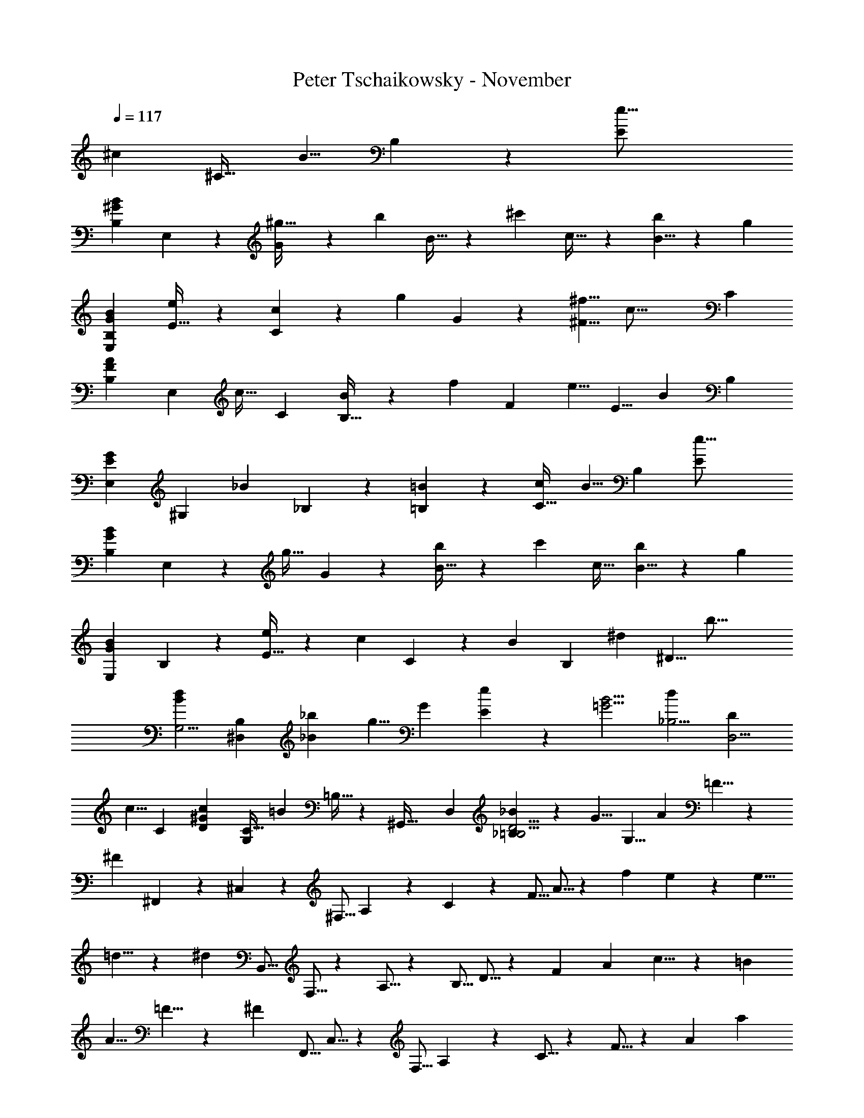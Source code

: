 X: 1
T: Peter Tschaikowsky - November
Z: ABC Generated by Starbound Composer
L: 1/4
Q: 1/4=117
K: C
[z/120^c17/28] [z71/120^C19/32] [z/180B5/8] B,11/18 z/84 [z305/252e39/16E49/20] 
[z/90B11/9^G11/9B,11/9] E,11/9 z/359 [G7/12^g19/32] z/96 [z/288b17/28] B19/32 z/183 [z/84^c'17/28] c19/32 z/668 [B5/8b9/14] z/112 [z175/144g17/7] 
[G11/9B11/9E,11/9B,11/9] [E19/32e17/28] z5/288 [C3/5c11/18] z/131 [z/288g11/18] G3/5 z/90 [^f5/8^F5/8] [z/168c39/16] [z101/84C49/20] 
[z/84A11/9F11/9B,11/9] [z171/140E,11/9] [z/60c19/32] C7/12 [B,19/32B17/28] z3/224 [z/252f11/18] [z38/63F17/28] [z/126e5/8] [z179/288E5/8] [z/160B49/20] [z171/140B,59/24] 
[z/84E11/9G11/9E,11/9] [z73/60^G,11/9] [z/80_B17/28] _B,3/5 z/240 [=B,17/28=B11/18] z/84 [z33/56C19/32c3/5] [z/56B5/8] [z17/28B,11/18] [z17/14e39/16E49/20] 
[z/224B11/9G11/9B,11/9] E,11/9 z3/332 [z/120g19/32] G7/12 z/120 [B19/32b3/5] z/160 [z/160c'17/28] c19/32 [B5/8b9/14] z/56 [z169/140g17/7] 
[z/140B11/9G11/9E,11/9] B,11/9 z/252 [E19/32e3/5] z/668 [z/112c11/18] C3/5 z/240 [z/120B11/18] [z97/160B,17/28] [z/96^d9/14] ^D5/8 [z29/24b39/16] 
[z/36B11/9d11/9G,5/4] [B,11/9^D,11/9] [_B3/5_b11/18] [z/90g5/8] G11/18 [e11/9E11/9] z/180 [z/120=G5/4B5/4] [z/168d17/28_B,5/4] [z67/112D3/5D,5/4] 
[z/112c5/8] [z22/35C9/14] [z3/160c11/18^G31/24D31/24] [C19/32G,15/14] [z/112=B19/28] =B,15/32 z/668 [z7/72^G,,47/32] [z/9D,19/14] [_B,17/28_B11/18D5/4=B,5/4] z/252 [z/72G5/8] G,5/8 [z17/28A11/18] =F5/8 z/56 
[z3/10^F13/7] ^F,,3/10 z/90 ^C,3/10 z/180 [z11/36^F,5/16] A,3/10 z7/360 C3/10 z5/323 [z13/42F5/16] A5/16 z/48 [z3/5f11/18] e9/14 z/140 [z17/28e5/8] 
=d5/8 z/56 [z3/10^d71/28] [z14/45B,,5/16] F,5/16 z/202 A,5/16 z/112 [z11/36B,5/16] D5/16 z/144 [z5/16F9/28] [z5/16A9/28] c5/8 z/56 =B9/14 
[z139/224A5/8] =F5/8 z/96 [z53/168^F17/9] [z13/42F,,5/16] C,5/16 z/48 [z3/10F,5/16] A,3/10 z/90 C5/16 z/202 F5/16 z/112 [z11/36A9/28] [z119/288a3/7] 
g3/7 z/112 [z41/96f3/7] e5/8 z/168 [z/224A5/8D5/8] [d5/8B,5/8F,5/8B,,9/14] z3/224 [z155/252c5/8] [z/36A5/8E5/8d5/8C,5/8E,9/14] A,5/8 c5/8 
[=F5/8B5/8G,5/8=D,5/8] _B5/8 [z23/36=B9/14^F9/14A,9/14^D,9/14] A5/8 z5/229 [z43/70=F5/8] [z37/120^F13/7] F,,3/10 z7/360 C,3/10 z/180 
F,3/10 z/180 A,3/10 z/90 [z3/10C5/16] F5/16 z/112 A5/16 z/112 [z17/28f11/18] e9/14 [z17/28e5/8] =d5/8 z/56 
[z53/168^d71/28] B,,5/16 z/144 [z11/36F,5/16] A,5/16 z/240 B,5/16 z/557 D5/16 z/112 [z69/224F9/28] A9/28 z/668 c5/8 z/120 [z51/80B9/14] A5/8 
=F5/8 z/80 [z3/10^F17/9] F,,9/28 z/84 [z13/42C,5/16] F,5/16 z/335 A,3/10 z7/360 [z11/36C5/16] [z13/42F5/16] [z53/168A9/28] a3/7 z/168 [z47/112g3/7] 
f3/7 z/112 [z11/18e5/8] [z/72A9/14D9/14] [d9/14B,9/14F,9/14B,,13/20] z4/403 [z59/144g5/12] f5/12 z/144 [z107/252e3/7] [z139/224d5/8] [z/96c9/14E9/14] [z19/30A9/14C,9/14C9/14E,9/14A,13/20] 
f5/12 z/180 [z53/126e3/7] d5/12 z/84 [c5/8C9/14] z/280 [z/120F5/8A5/8] [z/168B5/8F,9/14] [z13/21B,5/8D,5/8] [z/96c5/8] [z59/96C5/8] [z/96E5/8B5/8] [G5/8B,5/8E,5/8G,9/14] z/160 [z/140c5/8] [z155/252C5/8] 
[z/36B9/14=D9/14] [G5/8B,5/8=F,5/8G,9/14] [z/72c9/14] C9/14 z/252 [B9/14^F,9/14A13/20^D13/20B,2/3] [z87/140C5/8c5/8] [B11/18B,5/8] z4/229 [z11/28G19/8e19/8B43/18E43/18] E,,2/5 z/1245 
B,,11/28 z4/403 E,11/28 z/56 [z8/21B,,11/28] [z17/42E,5/12] [z/84G19/32B19/32] [B,3/8e7/12g19/32] z/168 [z3/14E,2/5] [z23/126=b7/12B19/32e19/32g19/32] B,5/12 z/126 [z/168c7/12e19/32c'19/32g19/32] [z7/12E19/32] [B5/8b5/8] 
[z/36G67/28] [z7/18g43/18B43/18e67/28] [z7/18E,,2/5] B,,2/5 z/359 E,11/28 z/168 [z11/28B,,2/5] E,5/12 [z/84E7/12G19/32e19/32B19/32] B,3/8 z/502 [z2/9E,2/5] [z13/72C7/12B19/32c19/32G19/32] B,5/12 [z/72B7/12g19/32G19/32] [z167/288D7/12] 
[f19/32F19/32] z/112 [z/84C77/32] [z37/96A12/5c12/5F77/32] E,,2/5 z/160 B,,2/5 z/359 F,2/5 z/1245 [z11/28B,,2/5] F,5/12 z/84 [B,3/8A7/12C19/32F19/32c19/32] [z5/24F,2/5] [z/96F19/32D19/32] [z3/16B7/12] [z13/32B,5/12] 
[z/80B19/32f19/32G3/5] F7/12 z/120 [E/32e19/32] z163/288 [z/90E77/32] [z47/120B,12/5B12/5G77/32] E,,2/5 z/120 [z63/160B,,2/5] E,2/5 z/160 B,,2/5 [z2/5E,5/12] [z/80G3/5_B3/5] [z/112_B,7/12E3/5] [z65/168G,7/18] 
[z5/24E,2/5] [z7/36=B3/5=B,3/5] [z7/18G,5/12] [z/28E5/8] [z43/70G5/8c5/8C5/8] [z/160B,/32B11/18] [G17/28E11/18] z2/139 [z7/18B43/18E67/28e67/28G67/28] E,,2/5 z/210 [z11/28B,,2/5] E,11/28 [z11/28B,,2/5] 
E,5/12 [z/84G3/5B3/5] [z/112e19/32g3/5] [z43/112B,7/18] [z47/224E,13/32] [z/96B3/5e3/5] [z17/96b19/32g3/5] B,5/12 z/288 [z/90g19/32e19/32] [z/160c'7/12c19/32] E19/32 [b5/8B5/8] [z23/56G43/18g43/18B67/28e67/28] [z11/28E,,2/5] [z11/28B,,2/5] 
E,11/28 z/126 B,,2/5 z/359 [z23/56E,5/12] [z/168E7/12B19/32e19/32G19/32] B,3/8 z/84 [z11/56E,2/5] [z/56C19/32c19/32] [z5/28B7/12G19/32] B,5/12 z/84 [g7/12B19/32G19/32D19/32] [F19/32f19/32] z/668 [z/63C77/32] [z7/18A12/5F12/5c77/32] 
E,,2/5 z/60 [z11/28B,,2/5] [z11/28F,2/5] B,,2/5 z/557 [z33/80F,5/12] [z/140C19/32F19/32] [B,3/8c7/12A19/32] z/56 [z/5F,2/5] [z/120D19/32F19/32] [z31/168B7/12] [z26/63B,5/12] [z/144F19/32f19/32G17/28] B7/12 z/96 [E/32e19/32] z9/16 
[z13/32B,67/28B67/28G12/5E12/5] [z115/288E,,2/5] B,,2/5 z/359 [z67/168E,2/5] [z11/28B,,2/5] E,5/12 [z/84G7/12_B,3/5_B3/5E3/5] G,3/8 z/502 [z2/9E,2/5] [z47/252=B,7/12E3/5G3/5=B3/5] [z23/56G,5/12] [z/72C19/32E19/32] [z/252c7/12G19/32] [z129/224B,19/32] 
[_B,19/32_B19/32] z/112 [z/84=B,29/12] [z37/96G77/32E77/32=B29/12] E,,2/5 z3/149 [z25/63B,,2/5] [z11/28E,2/5] B,,2/5 z/210 E,5/12 [G,7/18_B19/32_B,3/5E3/5G3/5] z/252 [z3/14E,13/32] [z/252G3/5=B3/5] [z17/90E19/32=B,3/5] [z29/70G,5/12] 
[z/126G19/32c19/32] [C7/12E19/32B,19/32] z/63 [_B19/32_B,19/32] z/668 [z17/42=B,12/5=B12/5E29/12G29/12] E,,2/5 z/1245 B,,2/5 z/359 E,2/5 z3/280 [z8/21B,,2/5] E,5/12 [z7/18G,2/5] 
E,5/12 z/252 [z26/63G,5/12] [z5/72A,,13/12] [z/12E,] [z7/96A,15/16] [z17/224=C6/7] [z/14E7/9] [z/14A7/10] =c9/8 z/56 [z37/84c9/20] [z/96F13/14C13/14] [c19/28A,13/14=D,13/14] z/112 B/9 z/131 A/9 z11/447 [B,/5=G3/14=D3/14D,3/14=G,,3/14] z61/274 
[z/168=d2/9G2/9D2/9] [B,2/9=G,2/9B,,2/9] z29/126 [z/84E2/9G2/9e2/9G,2/9c/4=C,/4] C2/9 z5/21 [z/252=g/4c/4G/4] [E/4C/4E,/4] z13/56 [z67/40d47/28B47/28G47/28G,47/28B,47/28D47/28] [z3/140e3/16B7/18^G7/18] [z5/28B,3/8E3/8E,7/18] [z7/36d/5] c3/16 z3/275 [z4/21B/5] [^D3/16c/5A/5] z50/317 
[z11/252b/20] [z/36=c'/5f/5] A,3/16 z23/112 [c/5D/5A/5] z11/70 [z/28b/20] [z/168f/5c'/5] A,3/16 z5/24 [c/5D/5A/5] z75/506 [z/21b/20] [z/96f/5c'/5] A,3/16 z7/32 [z5/28e/5B11/28G11/28B,11/28E11/28E,2/5] d/5 z/70 c3/16 z/335 B/5 z/419 [D3/16c/5A/5] z17/112 b/20 z/280 [z/112c'/5f/5] A,3/16 z5/24 [c/5D/5A/5] z35/241 
[z11/252b/20] [z/36f/5c'/5] A,3/16 z3/16 [c/5D/5A/5] z23/160 b/20 z/80 [z/96f/5c'/5] A,3/16 z66/331 [z/112e/5B7/18G7/18] [z3/16B,7/18E7/18E,2/5] d/5 z/120 c3/16 z5/336 [z29/168B5/28] [z13/168A,,35/32] [z/14E,29/28] [z9/112A,15/16] [z/16C6/7] [z/12E25/32] [z/12A7/10] c9/8 z/120 c9/20 
[c11/16F13/14C13/14A,13/14D,13/14] z/144 B/9 z/144 A/9 z/202 [z/112=G3/14=D3/14] [z/80D,3/14G,,3/14] B,/5 z9/40 [d2/9G2/9D2/9B,2/9G,2/9B,,2/9] z17/72 [z/60E2/9G2/9e2/9G,2/9c/4C,/4] C2/9 z7/30 [z/144g/4c/4G/4] [E/4C/4E,/4] z11/48 [z/120d47/28B47/28G47/28] [z301/180G,47/28B,47/28D47/28] 
[z/36e3/16B7/18B,7/18] [z5/32^C3/8G,3/8E7/18] d/5 z/1108 [z27/140^c/5] B/5 [B,3/16F/5D/5] z19/112 [z3/70g/20] [z/60B/5d/5] [f3/16F,/5] z47/240 [B,/5F/5D/5] z5/32 g/20 z/478 [z/168f/5d/5] [B3/16F,/5] z23/112 [B,/5F/5D/5] z57/377 [z/24g/20] [B3/16f/5d/5F,/5] z7/32 [z/96e/5B7/18B,2/5] [z4/21C7/18G,7/18E2/5] [z27/140d/5] c/5 B/5 [z/120F/5D/5] B,3/16 z37/240 
g/20 [z/140B/5d/5] [f3/16F,/5] z23/112 [B,/5F/5D/5] z3/20 g/20 [z/160f/5d/5] [B3/16F,/5] z33/160 [B,/5F/5D/5] z3/20 g/20 [z/120f/5d/5] [B3/16F,/5] z49/240 [z/90e/5B11/28B,2/5] [z17/90C11/28G,11/28E2/5] d/5 [z3/16c/5] B/5 z/187 [z/140A,/5F,/5] D,3/16 z13/80 [z/24B/20] [z/120D/5F/5] [A3/16A,,/5] z/5 [D,/5A,/5F,/5] z37/240 B/20 z/478 
[z/160A/5F/5] [D3/16A,,/5] z17/80 [^D,/5A,/5F,/5] z23/160 [z11/224B/20] [z/140A/5F/5] [=C3/16A,,/5] z17/80 [A/5^C7/18G,7/18A,7/18E,2/5] [z3/16G/5] F/5 z/715 [z7/36E/5] [z19/96D/5] [z3/16C/5] B,/5 z4/407 [z11/56A,/5] [z11/56G,/5] [z5/28F,/5] E,/5 z/120 [z19/96=D,/5] D,/5 z/1108 [z25/126^C,/5] [z7/36B,,5/24] 
A,,5/24 z/96 [z19/96G,,/5] F,,5/24 E,,5/24 D,,5/24 [z/12A,,15/14] [z5/72E,] [z/18A,11/12] [z/12=C5/6] [z/12E7/9] [z/12A11/16] [z11/10=c10/9] c9/20 [c19/28F13/14C13/14A,13/14D,13/14] z3/140 B/9 A/9 [z/36G3/14D3/14] 
[B,/5D,3/14G,,3/14] z8/35 [d2/9G2/9D2/9B,2/9G,2/9B,,2/9] z61/252 [z/140E2/9G2/9e2/9G,2/9c/4=C,/4] C2/9 z43/180 [g/4c/4G/4E/4C/4E,/4] z67/288 [z3/224d47/28B47/28G47/28] [z421/252G,47/28B,47/28D47/28] [z/72e3/16B7/18^G7/18] [z29/168B,3/8E3/8E,7/18] d/5 z/419 c3/16 z/335 
[z25/126B/5] [z/63c/5A/5] ^D3/16 z50/317 [z/24b/20] [z/96c'/5f/5] A,3/16 z45/224 [c/5D/5A/5] z57/377 [z/24b/20] [z/36f/5c'/5] A,3/16 z29/144 [c/5D/5A/5] z2/15 b/20 z/80 [z/112f/5c'/5] A,3/16 z23/112 [z/224e/5B11/28G11/28] [z3/16B,11/28E11/28E,2/5] d/5 z/1108 c3/16 z3/275 [z7/36B/5] [D3/16c/5A/5] z19/112 [z11/224b/20] [z/96c'/5f/5] A,3/16 z29/144 
[c/5D/5A/5] z11/73 b/20 z/478 [z/168f/5c'/5] A,3/16 z23/112 [c/5D/5A/5] z57/377 [z/24b/20] [z/36f/5c'/5] A,3/16 z55/288 [z/96e/5B7/18G7/18] [z4/21B,7/18E7/18E,2/5] [z25/126d/5] c3/16 z/144 [z5/28B3/16] [z/14A,,15/14] [z/12E,] [z7/96A,13/14] [z19/288C27/32] [z7/90E7/9] [z3/40A7/10] c9/8 c9/20 z/120 
[z/168F11/12C11/12] [c19/28A,11/12D,13/14] [z3/28B/9] A/9 z/72 [z/72=G3/14=D3/14] [z/252D,3/14G,,3/14] B,/5 z8/35 [z/84d2/9G2/9D2/9] [B,2/9G,2/9B,,2/9] z2/9 [z/126E/4G/4c/4] [z/168e2/9G,/4C,/4] C2/9 z17/72 [g/4c/4G/4E/4C/4E,/4] z/4 [z5/3d47/28B47/28G47/28G,47/28B,47/28D47/28] 
[z/84e3/16B7/18] [z5/28^C3/8G,3/8B,7/18E7/18] [z27/140d/5] ^c/5 B/5 [z/120F/5D/5] B,3/16 z37/240 g/20 [z/90B/5d/5] [f3/16F,/5] z29/144 [B,/5F/5D/5] z11/70 [z3/70g/20] [z/60f/5d/5] [B3/16F,/5] z47/240 [B,/5F/5D/5] z3/20 g/20 [z/120f/5d/5] [B3/16F,/5] z71/336 [z/252e/5B11/28B,2/5] [z17/90C11/28G,11/28E2/5] d/5 c/5 [z27/140B/5] [z/140F/5D/5] B,3/16 z13/80 
g/20 [f3/16B/5d/5F,/5] z17/80 [B,/5F/5D/5] z3/20 [z7/160g/20] [z3/224f/5d/5] [B3/16F,/5] z23/112 [B,/5F/5D/5] z3/20 g/20 [z/160f/5d/5] [B3/16F,/5] z33/160 [e/5B7/18C7/18G,7/18B,2/5E2/5] [z3/16d/5] c/5 z/715 [z7/36B/5] [z/60F/5^D/5] B,3/16 z3/20 ^g/20 z/80 [f3/16B/5^d/5F,/5] z29/144 [B,/5F/5D/5] z29/180 
[z/24g/20] [z/120f/5d/5] [B3/16F,/5] z/5 [B,/5F/5D/5] z37/240 g/20 z/478 [z/160f/5d/5] [B3/16F,/5] z17/80 [F/5D/5B,/5] z23/160 [z11/224g/20] [z/140d5/24B5/24] [f/5F,5/24] z/5 [F/5B/5A/5] z3/20 ^c'/20 [z/120f/5d/5] [b3/16B,/5] z49/240 [F/5B/5A/5] z3/20 c'/20 [f3/16b/5d/5B,/5] z17/80 [F/5B/5A/5] z3/20 
c'/20 [z/80b/5d/5] [f3/16B,/5] z/5 [B/5A/5F/5] z7/45 c'/20 z/627 [z/252d/5b/5] [f/5B,/5] z17/90 [z/28B,/5F5/24A5/24] [z5/28B3/16] e/10 z30/293 =d/10 z17/180 ^d/10 z22/217 B/10 z7/80 e/10 z4/35 =d/10 z30/293 ^d/10 z13/120 [z11/56B/5A/5D5/24] g/10 z4/35 =f/10 z23/277 ^f/10 z33/337 B/10 z13/120 g/10 z27/280 
=f/10 z4/35 ^f/10 z25/289 [d/5B/5F5/24] z2/315 b/10 z27/280 g/10 z13/120 a/10 z30/293 f/10 z25/289 b/10 z52/489 g/10 z27/280 a/10 z13/120 f/10 z30/293 b/10 z25/289 g/10 z52/489 a/10 z4/35 f/10 z19/210 b/10 z13/120 g/10 z13/120 a/10 z7/80 f/10 z55/522 b/10 z34/337 
g/10 z33/337 a/10 z13/120 f/10 z/10 b/10 z/10 g/10 z3/28 a/10 z31/315 f/10 z17/180 b3/28 z3/28 g/10 z30/293 a3/28 z17/168 f3/28 z17/168 b3/28 z2/21 g3/28 z3/28 a3/28 z17/168 [e3/28C5/24] z17/168 b3/28 z17/168 [=g/9B,7/32] z31/288 ^g3/28 z25/224 [e3/28E27/16] z81/749 b3/28 z14/167 
=g3/28 z25/224 ^g3/28 z55/522 [e3/28B,3/7E,3/7] z21/202 b3/28 z29/252 =g3/28 z17/168 ^g3/28 z17/168 [e3/28^G5/12] z3/28 b3/28 z3/28 [=g3/28B5/12] z13/126 ^g3/28 z11/126 [e3/28c5/12] z23/210 b3/28 z13/140 [g/9B2/9] z/9 c'/9 z7/60 [e3/28G27/16] z23/210 b3/28 z17/168 g3/28 z17/168 c'3/28 z17/168 [e3/28B,3/7E,3/7] z17/168 
b3/28 z3/28 g3/28 z3/28 c'3/28 z3/28 [e3/28E5/12] z3/28 b3/28 z11/112 [g3/28C3/7] z81/749 c'3/28 z29/252 [f3/28G3/7] z13/140 b3/28 z23/210 [a3/28F3/14] z17/168 ^d'/9 z32/281 [f3/28C27/16] z31/315 b3/28 z29/252 a3/28 z14/167 d'3/28 z25/224 [z/80f3/28E,3/7F,3/7] [z/5A,5/12] b3/28 z21/202 a3/28 z29/252 d'3/28 z17/168 
[f3/28C5/12] z17/168 b3/28 z17/168 [a3/28B,5/12] z17/168 d'3/28 z17/168 [a/10F3/7] z13/120 b3/28 z23/210 [g/9E7/32] z39/313 e'3/28 z3/28 [=g3/28B,17/10] z13/140 b3/28 z23/210 ^g3/28 z17/168 e'3/28 z17/168 [=g3/28E,3/7] z23/210 b3/28 z9/70 ^g3/28 z5/63 e'3/28 z29/252 [=g3/28_B,3/7] z65/621 c'3/28 z25/224 [^g3/28=B,3/7] z17/168 
b3/28 z17/168 [e3/28C5/12] z17/168 b3/28 z3/28 [=g3/28B,3/14] z3/28 ^g/9 z13/126 [e3/28E27/16] z3/28 b3/28 z3/28 =g3/28 z25/252 ^g3/28 z29/252 [e3/28B,3/7E,3/7] z13/140 b3/28 z23/210 =g3/28 z17/168 ^g3/28 z17/168 [e3/28G5/12] z23/210 b3/28 z13/140 [=g3/28B5/12] z25/224 ^g3/28 z23/224 [e3/28c5/12] z13/126 b3/28 z30/307 
[g/9B2/9] z19/163 c'/9 z49/449 [e3/28G27/16] z17/168 b3/28 z17/168 g3/28 z17/168 c'3/28 z17/168 [e3/28B,3/7E,3/7] z17/168 b3/28 z23/210 g3/28 z13/140 c'3/28 z29/252 [e/9E3/7] z/9 b3/28 z65/621 [g3/28C3/7] z25/224 c'3/28 z17/168 [z/96=g3/28^D,3/7] [z33/160B,5/12] d'3/28 z13/140 [z/28^g/9] D3/14 b/9 z7/72 [=g3/28B12/7] z19/168 
d'3/28 z13/126 ^g3/28 z21/202 b3/28 z55/522 [=g3/28D3/7] z13/112 d'/9 z13/126 ^g/9 z7/72 b/9 z49/449 [=g/9_B7/16] z13/126 d'/9 z3/28 [^g3/28G7/16] z29/252 b/9 z19/180 [_b/9E7/8] z7/60 g'3/28 z29/252 =c'/9 z7/72 ^c'3/28 z17/168 [z/84b/9D,9/20] [z3/14D7/16] g'/9 z42/347 [=d'/9C9/20] z32/281 ^d'/9 z11/90 
[g/9C4/9^G,17/9] z/9 ^g'/9 z11/96 [d'/9B,15/32] z31/288 g/9 z5/36 [g/9_B,11/24] z31/288 d/9 z37/288 [d/8=B,/2] z/8 G/8 z11/84 [z9/28A5/8] [z25/84F,,3/10] [z/96=F5/8] ^C,3/10 z/160 F,5/16 z/557 [z/224^F5/8] A,3/10 z3/332 C3/10 z/180 F5/16 z/240 
A3/10 z/120 c3/10 z15/548 [z25/84F5/16] [z13/42A5/16] c5/16 z/335 f11/18 z/502 e9/14 [z9/28e5/8] [z25/84B,,3/10] [z/96=d5/8] F,3/10 z/160 A,5/16 z/557 
[z/224^d71/28] B,3/10 z3/332 [z11/36D5/16] F5/16 z/240 A3/10 z/120 A9/28 z/668 D5/16 F9/28 z/668 A9/28 z/84 [z11/18c5/8] [z23/36=B9/14] [z9/28A5/8] 
F,,5/16 z/202 [C,3/10=F5/8] z/90 [z3/10F,9/28] [z/28^F5/8] [z25/84A,3/10] [z13/42C5/16] F5/16 z/335 A5/16 z/144 c3/10 z/180 A5/16 z/240 c5/16 z/557 f5/16 z/112 a9/28 z17/168 g9/28 z49/449 
f9/28 z20/223 e5/8 z/80 [z/80A5/8D5/8] [z/120d5/8F,5/8B,,9/14] B,5/8 [z37/60c5/8] [z/120A5/8E5/8] [z/168d5/8E,5/8C,9/14] [z13/21A,5/8] c5/8 z/168 [z/224B5/8=F5/8] [G,5/8=D,5/8] 
_B5/8 z/288 [z40/63=B9/14^F9/14A,9/14^D,9/14] [z9/28A5/8] F,,5/16 z/112 [C,3/10=F5/8] F,5/16 z/80 [A,3/10^F5/8] z/280 C3/10 z3/140 F3/10 A3/10 z/140 c5/16 z/112 
F3/10 z3/140 [z3/10A5/16] [z14/45c5/16] f11/18 e9/14 z4/403 [z17/56e5/8] B,,3/10 z3/140 [F,3/10=d5/8] [z14/45A,5/16] [z/72^d71/28] B,3/10 z/280 D5/16 z/112 
F5/16 z5/16 A/32 z9/32 D5/16 F9/28 A9/28 c5/8 z4/403 [z23/36B9/14] [z11/36A5/8] F,,5/16 z/144 [z/120=F5/8] C,3/10 z/140 
[z13/42F,5/16] [z/84^F5/8] A,3/10 z3/140 [z3/10C9/28] [z14/45F5/16] A5/16 z/202 c3/10 z3/140 [z11/36A5/16] c5/16 z/144 [z17/56f9/28] a3/7 z/252 g3/7 z/502 [z71/168f3/7] 
[z13/21e5/8] [z/60A9/14D9/14] [z/140d9/14F,9/14B,,13/20] B,9/14 g5/12 f5/12 [z5/12e3/7] d5/8 [z/56A9/14E9/14] [z143/224c9/14C,9/14C9/14A,9/14E,13/20] f5/12 z/478 
[z17/40e3/7] d5/12 [c5/8C9/14] [z/84A5/8F5/8] [z/112B5/8D,9/14] [B,5/8F,5/8] [z/112c5/8] [z17/28C5/8] [z/63G5/8E5/8] [z/180B5/8E,9/14] [z87/140B,5/8G,5/8] [z/84c5/8] [z37/60C5/8] 
[z/120G9/14=D9/14] [z/96B5/8=F,13/20] [B,5/8G,5/8] z/160 [z/140c9/14] C9/14 [B9/14B,9/14A13/20^D13/20^F,13/20] z3/224 A3/32 z/10 c/10 z/10 [_B/10D,/5] z/10 =B/10 z/10 [z/120A/10A,/5F5/24] B,3/16 z/240 c/10 z3/28 _B/10 z31/315 =B/10 z17/180 A/10 z13/120 e/10 z33/337 [=d/10B,,/5] z34/337 
^d/10 z55/522 [z/112A/10A,/5F5/24] [z5/28B,3/16] e/10 z4/35 =d/10 z30/293 ^d/10 z13/120 d/9 z7/72 g/10 z13/120 =f/10 z13/120 ^f/10 z7/80 d/10 z55/522 g/10 z3/28 =f/10 z/10 ^f/10 z/10 f/10 z13/120 =b/10 z13/120 g3/28 z11/126 a/10 z31/281 f/10 z4/35 b3/28 z5/63 g/10 z40/347 
a/10 z19/160 [e3/28C5/24] z3/32 b3/28 z3/28 [=g3/28B,3/14] z19/168 ^g/9 z7/72 [e3/28E27/16] z25/224 b3/28 z23/224 =g3/28 z3/28 ^g3/28 z/10 [e3/28B,3/7E,3/7] z55/522 b3/28 z81/749 =g3/28 z29/252 ^g3/28 z13/140 [e3/28G5/12] z23/210 b3/28 z17/168 [=g3/28B5/12] z17/168 ^g3/28 z17/168 [e3/28c5/12] z17/168 b3/28 z17/168 
[g/9B2/9] z49/449 c'/9 z31/281 [e3/28G27/16] z21/202 b3/28 z13/126 g3/28 z3/28 c'3/28 z3/28 [e3/28B,3/7E,3/7] z13/140 b3/28 z23/210 g3/28 z17/168 c'3/28 z17/168 [e3/28E3/7] z23/210 b3/28 z13/140 [g3/28C5/12] z29/252 c'3/28 z25/252 [f3/28G3/7] z4/35 b3/28 z/10 [a/9F7/32] z29/252 d'3/28 z17/168 [f3/28C27/16] z17/168 
b3/28 z3/28 a3/28 z3/28 d'3/28 z3/28 [f3/28A,5/12E,3/7F,3/7] z/10 b3/28 z55/522 a3/28 z81/749 d'3/28 z29/252 [f3/28C5/12] z13/140 b3/28 z11/111 [a3/28B,5/12] z30/307 d'3/28 z13/126 [a/10F3/7] z41/341 b3/28 z17/168 [g3/28E3/14] z25/224 e'/9 z31/288 [=g3/28B,17/10] z55/522 b3/28 z21/202 ^g3/28 z13/126 e'3/28 z19/168 
[=g3/28E,3/7] z17/168 b3/28 z3/28 ^g3/28 z3/28 e'3/28 z13/126 [=g3/28_B,3/7] z21/202 c'3/28 z55/522 [^g3/28=B,3/7] z13/112 b3/28 z3/28 [e3/28C5/12] z13/140 b3/28 z11/111 [=g/9B,3/14] z31/288 ^g/9 z31/288 [e3/28E27/16] z11/111 b3/28 z13/140 =g3/28 z29/252 ^g3/28 z25/252 [e3/28B,3/7E,3/7] z4/35 b3/28 z/10 =g3/28 z3/28 
^g3/28 z3/28 [e3/28G5/12] z3/28 b3/28 z17/168 [=g3/28B5/12] z17/168 ^g3/28 z17/168 [e3/28c5/12] z17/168 b3/28 z17/168 [g3/28B3/14] z17/168 c'/9 z31/288 [e3/28G27/16] z23/224 b3/28 z13/126 g3/28 z21/202 c'3/28 z13/140 [e3/28B,3/7E,3/7] z9/70 b3/28 z5/63 g3/28 z38/315 c'3/28 z11/111 [e3/28E5/12] z25/224 b3/28 z17/168 
[g3/28C3/7] z17/168 c'3/28 z17/168 [f3/28G5/12] z3/28 b3/28 z3/28 [a3/28F3/14] z3/28 d'3/28 z3/28 [f3/28C17/10] z3/28 b3/28 z25/252 a3/28 z29/252 d'3/28 z13/140 [z/120f3/28F,3/7E,3/7] [z5/24A,5/12] b3/28 z17/168 a3/28 z17/168 d'3/28 z29/252 [f3/28C5/12] z29/252 b3/28 z14/167 [a3/28B,3/7] z25/224 d'3/28 z25/224 [a3/28F3/7] z25/224 
b3/28 z17/168 [g3/28E5/24] z17/168 e'3/28 z17/168 [=g3/28B,31/18] z3/28 b3/28 z3/28 ^g3/28 z3/28 e'3/28 z3/28 [=g/9E,3/7] z13/126 b3/28 z19/168 ^g/9 z7/72 e'/9 z31/288 [=g/9_B,3/7] z34/283 c'/9 z19/180 [^g/9=B,3/7] z7/72 b/9 z31/288 [e3/28C3/7] z65/621 b3/28 z29/252 [=g3/28B,5/24] z14/167 ^g3/28 z25/224 
[B3/28G,31/18] z55/522 e3/28 z21/202 d3/28 z29/252 e3/28 z17/168 [B3/28E,13/6] z17/168 e3/28 z25/224 d/9 z34/283 e/9 z19/180 [B/9=G,3/7] z7/72 e/9 z32/281 [d3/28^G,3/7] z55/522 e3/28 z25/224 [E3/28A,3/7] z25/224 B3/28 z17/168 [z/168_B3/28] [z17/84G,5/12] =B3/28 z17/168 [B,3/28E,6/7] z17/168 G3/28 z23/210 =G3/28 z38/315 
^G/9 z23/288 [B,3/28E,,32/9] z35/282 G3/28 z23/210 =G/9 z7/72 ^G/9 z42/347 [G,/9_B,,7/16] z13/126 E/9 z49/449 [D/9=B,,3/7] z7/72 E/9 z/9 [G,/9C,4/9] z7/60 E/9 z19/180 [D/9B,,2/9] z/9 E/9 z/9 [E,3/28^G,,15/8] z32/255 B,/9 z19/163 _B,/9 z37/315 =B,/9 z44/337 [E,/9E,,47/12] z/8 
B,/9 z/9 _B,/8 z/8 =B,/8 z/8 [E,/8=G,,31/32] z7/72 B,/8 z35/288 _B,/8 z37/288 =B,/8 z24/205 [E,/8^G,,31/32] z5/42 B,/8 z7/60 _B,/8 z/8 =B,/8 z35/293 [E,/8A,,29/28] z44/337 B,/8 z/8 _B,/8 z2/15 =B,/8 z/8 [z/96E,/8] [z73/288G,,25/24E,,25/2] B,/8 z35/288 
_B,/8 z5/32 =B,/8 z/8 [E,/8=G,,13/12] z11/72 B,/8 z5/36 _B,/7 z44/381 =B,/7 z42/299 [E,3/20^G,,83/8] z7/45 B,3/20 z48/323 _B,3/20 z13/80 =B,3/20 z3/20 E,5/32 z27/160 B,5/32 z5/32 _B,/6 z7/48 =B,/6 z/6 
E,/6 z5/28 B,5/28 z5/28 _B,5/28 z13/70 =B,5/28 z29/140 E,3/16 z32/181 B,/5 z/5 _B,/5 z/5 =B,7/24 z217/738 E,7/12 
